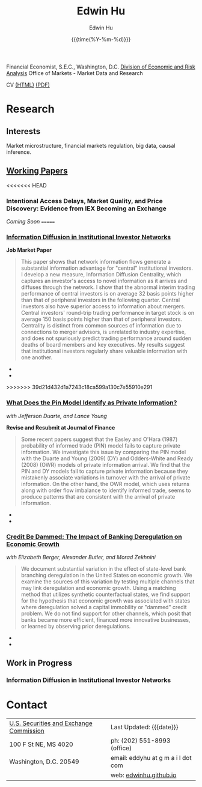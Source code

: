 #+TITLE: Edwin Hu
#+AUTHOR: Edwin Hu
#+DATE: {{{time(%Y-%m-%d)}}}
#+OPTIONS: author:t creator:t timestamp:nil toc:2 num:nil
#+CREATOR: Jesse H. Jones Graduate School of Business @ Rice University
#+HTML_HEAD:<link rel="stylesheet" type="text/css" href="/css/bootstrap.min.css">
#+HTML_HEAD:<link rel="stylesheet" type="text/css" href="/css/jquery.bxslider.css">
#+HTML_HEAD:<link rel="stylesheet" type="text/css" href="/css/main.css">
#+HTML_HEAD:<script src="js/jquery.min.js"></script>
#+HTML_HEAD:<script src="js/boostrap.min.js"></script>
#+HTML_HEAD:<script src="js/jquery.bxslider.min.js"></script>
#+HTML_HEAD:<script src="js/main.js"></script>

Financial Economist, S.E.C., Washington, D.C.
[[http://www.sec.gov/dera][Division of Economic and Risk Analysis]]
Office of Markets - Market Data and Research

CV [[./cv][(HTML)]] [[./cv/index.pdf][(PDF)]]

* Research

** Interests
Market microstructure, financial markets regulation, big data, causal inference.

** [[http://papers.ssrn.com/sol3/cf_dev/AbsByAuth.cfm?per_id=1889790][Working Papers]]

<<<<<<< HEAD
*** Intentional Access Delays, Market Quality, and Price Discovery: Evidence from IEX Becoming an Exchange
/Coming Soon/
=======
*** [[./idc.pdf][Information Diffusion in Institutional Investor Networks]] 

*Job Market Paper*
#+BEGIN_QUOTE
This paper shows that network information flows generate a substantial information advantage for "central" institutional investors. I develop a new measure, Information Diffusion Centrality, which captures an investor's access to novel information as it arrives and diffuses through the network. I show that the abnormal interim trading performance of central investors is on average 32 basis points higher than that of peripheral investors in the following quarter. Central investors also have superior access to information about mergers. Central investors' round-trip trading performance in target stock is on average 150 basis points higher than that of peripheral investors. Centrality is distinct from common sources of information due to connections to merger advisors, is unrelated to industry expertise, and does not spuriously predict trading performance around sudden deaths of board members and key executives. My results suggest that institutional investors regularly share valuable information with one another.
#+END_QUOTE

  - @@html:<img src="./figs/2002Q2_crop.png" height="360px" width="360px" class="img-responsive" title="2002Q2 Weighted Trading Correlation Network with nodes colored by Information Diffusion Centrality">@@
  - @@html:<img src="./figs/eigvsidc.png" class="img-responsive" title="Information Diffusion Centrality measures <i>novel</i> information whereas Eigenvector Centrality measures <i>commonly-held</i> beliefs.">@@
>>>>>>> 39d21d432d1a7243c18ca599a130c7e55910e291

*** [[http://papers.ssrn.com/sol3/papers.cfm?abstract_id=2564369][What Does the Pin Model Identify as Private Information?]] 
/with Jefferson Duarte, and Lance Young/ 

*Revise and Resubmit at Journal of Finance*
#+BEGIN_QUOTE
Some recent papers suggest that the Easley and O'Hara (1987) probability of
informed trade (PIN) model fails to capture private information. We investigate
this issue by comparing the PIN model with the Duarte and Young (2009) (DY) and
Odders-White and Ready (2008) (OWR) models of private information arrival. We
find that the PIN and DY models fail to capture private information because they
mistakenly associate variations in turnover with the arrival of private
information. On the other hand, the OWR model, which uses returns along with
order flow imbalance to identify informed trade, seems to produce patterns that
are consistent with the arrival of private information.
#+END_QUOTE

  - @@html:<img src="./figs/xom-dy-1993.svg" class="img-responsive" title="XOM 1993 - The Duarte and Young (2009) model (black clouds) fit the data (+) and infers private information from order imbalances.">@@
  - @@html:<img src="./figs/xom-dy-2012.svg" class="img-responsive" title="XOM 2012 - Late in sample both the DY and PIN can no longer fit 90% of the data.">@@

*** [[http://papers.ssrn.com/sol3/papers.cfm?abstract_id=2139679][Credit Be Dammed: The Impact of Banking Deregulation on Economic Growth]] 
/with Elizabeth Berger, Alexander Butler, and Morad Zekhnini/
#+BEGIN_QUOTE
We document substantial variation in the effect of state-level bank branching
deregulation in the United States on economic growth. We examine the sources of
this variation by testing multiple channels that may link deregulation and
economic growth. Using a matching method that utilizes synthetic counterfactual
states, we find support for the hypothesis that economic growth was associated
with states where deregulation solved a capital immobility or "dammed" credit
problem. We do not find support for other channels, which posit that banks
became more efficient, financed more innovative businesses, or learned by
observing prior deregulations.
#+END_QUOTE

  - @@html:<img src="./figs/ATE_CI_Hi_loans_inst.svg" class="img-responsive" title="Following bank branching deregulation only states with a 'dammed' credit problem experience economic growth.">@@
  - @@html:<img src="./figs/ATE_CI_Low_loans_inst.svg" class="img-responsive" title="States without a 'dammed' credit problem experience no significant growth.">@@


** Work in Progress
*** Information Diffusion in Institutional Investor Networks

* Contact
  | [[http://www.sec.gov][U.S. Securities and Exchange Commission]] | Last Updated: {{{date}}}           |
  | 100 F St NE, MS 4020                    | ph: (202) 551-8993 (office)        |
  | Washington, D.C. 20549                  | email: eddyhu at g m a i l dot com |
  |                                         | web: [[http://edwinhu.github.io][edwinhu.github.io]]             |
